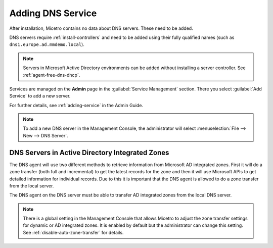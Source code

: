.. meta::
   :description: Adding DNS servers (Microsoft DNS, BIND, Azure DNS, AWS Route 53, NS1, Akamai Fast DNS, PowerDNS, etc.) to Micetro
   :keywords: DNS, Micetro, DNS management, Active Directory DNS

.. _adding-dns:

Adding DNS Service
==================

After installation, Micetro contains no data about DNS servers. These need to be added.

DNS servers require :ref:`install-controllers` and need to be added using their fully qualified names (such as ``dns1.europe.ad.mmdemo.local``).

.. note::
  Servers in Microsoft Active Directory environments can be added without installing a server controller. See :ref:`agent-free-dns-dhcp`.

Services are managed on the **Admin** page in the :guilabel:`Service Management` section. There you select :guilabel:`Add Service` to add a new server.

For further details, see :ref:`adding-service` in the Admin Guide.

.. note::
  To add a new DNS server in the Management Console, the administrator will select :menuselection:`File --> New --> DNS Server`.

DNS Servers in Active Directory Integrated Zones
------------------------------------------------

The DNS agent will use two different methods to retrieve information from Microsoft AD integrated zones.  First it will do a zone transfer (both full and incremental) to get the latest records for the zone and then it will use Microsoft APIs to get detailed information for individual records.  Due to this it is important that the DNS agent is allowed to do a zone transfer from the local server.

.. image:: ../../images/add-dns-arch-old.png
  :width: 55%
  :align: center

The DNS agent on the DNS server must be able to transfer AD integrated zones from the local DNS server.

.. note::
  There is a global setting in the Management Console that allows Micetro to adjust the zone transfer settings for dynamic or AD integrated zones. It is enabled by default but the administrator can change this setting. See :ref:`disable-auto-zone-transfer` for details.
